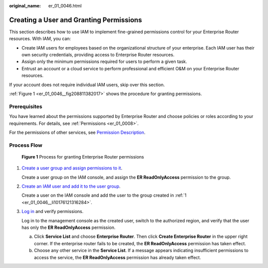 :original_name: er_01_0046.html

.. _er_01_0046:

Creating a User and Granting Permissions
========================================

This section describes how to use IAM to implement fine-grained permissions control for your Enterprise Router resources. With IAM, you can:

-  Create IAM users for employees based on the organizational structure of your enterprise. Each IAM user has their own security credentials, providing access to Enterprise Router resources.
-  Assign only the minimum permissions required for users to perform a given task.
-  Entrust an account or a cloud service to perform professional and efficient O&M on your Enterprise Router resources.

If your account does not require individual IAM users, skip over this section.

:ref:`Figure 1 <er_01_0046__fig208811382017>` shows the procedure for granting permissions.

Prerequisites
-------------

You have learned about the permissions supported by Enterprise Router and choose policies or roles according to your requirements. For details, see :ref:`Permissions <er_01_0008>`.

For the permissions of other services, see `Permission Description <https://docs.otc.t-systems.com/permissions/index.html>`__.

Process Flow
------------

.. _er_01_0046__fig208811382017:

.. figure:: /_static/images/en-us_image_0000001208553649.png
   :alt: **Figure 1** Process for granting Enterprise Router permissions

   **Figure 1** Process for granting Enterprise Router permissions

#. .. _er_01_0046__li10176121316284:

   `Create a user group and assign permissions to it <https://docs.otc.t-systems.com/usermanual/iam/iam_01_0030.html>`__.

   Create a user group on the IAM console, and assign the **ER ReadOnlyAccess** permission to the group.

#. `Create an IAM user and add it to the user group <https://docs.otc.t-systems.com/usermanual/iam/iam_01_0031.html>`__.

   Create a user on the IAM console and add the user to the group created in :ref:`1 <er_01_0046__li10176121316284>`.

#. `Log in <https://docs.otc.t-systems.com/usermanual/iam/iam_01_0032.html>`__ and verify permissions.

   Log in to the management console as the created user, switch to the authorized region, and verify that the user has only the **ER ReadOnlyAccess** permission.

   a. Click **Service List** and choose **Enterprise Router**. Then click **Create Enterprise Router** in the upper right corner. If the enterprise router fails to be created, the **ER ReadOnlyAccess** permission has taken effect.
   b. Choose any other service in the **Service List**. If a message appears indicating insufficient permissions to access the service, the **ER ReadOnlyAccess** permission has already taken effect.
